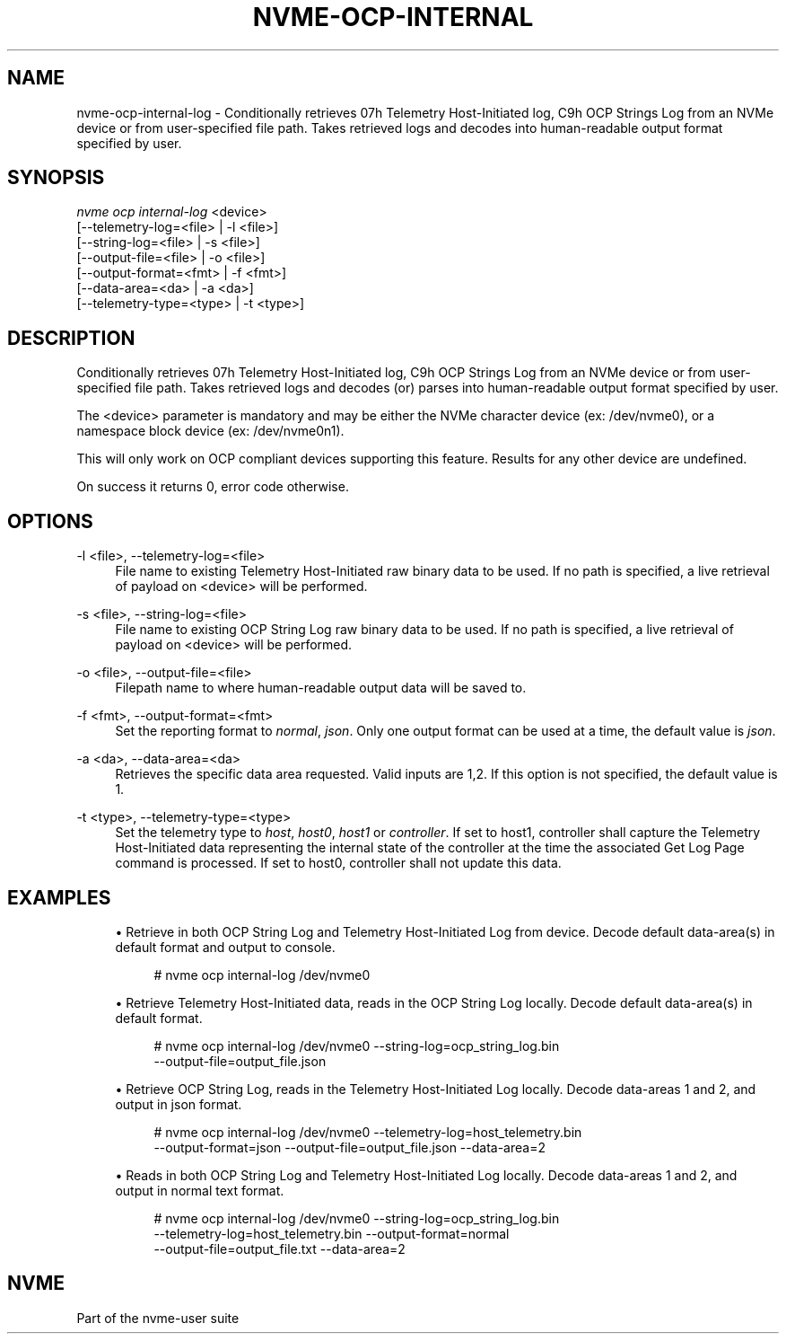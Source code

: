 '\" t
.\"     Title: nvme-ocp-internal-log
.\"    Author: [FIXME: author] [see http://www.docbook.org/tdg5/en/html/author]
.\" Generator: DocBook XSL Stylesheets vsnapshot <http://docbook.sf.net/>
.\"      Date: 07/25/2025
.\"    Manual: NVMe Manual
.\"    Source: NVMe
.\"  Language: English
.\"
.TH "NVME\-OCP\-INTERNAL\" "1" "07/25/2025" "NVMe" "NVMe Manual"
.\" -----------------------------------------------------------------
.\" * Define some portability stuff
.\" -----------------------------------------------------------------
.\" ~~~~~~~~~~~~~~~~~~~~~~~~~~~~~~~~~~~~~~~~~~~~~~~~~~~~~~~~~~~~~~~~~
.\" http://bugs.debian.org/507673
.\" http://lists.gnu.org/archive/html/groff/2009-02/msg00013.html
.\" ~~~~~~~~~~~~~~~~~~~~~~~~~~~~~~~~~~~~~~~~~~~~~~~~~~~~~~~~~~~~~~~~~
.ie \n(.g .ds Aq \(aq
.el       .ds Aq '
.\" -----------------------------------------------------------------
.\" * set default formatting
.\" -----------------------------------------------------------------
.\" disable hyphenation
.nh
.\" disable justification (adjust text to left margin only)
.ad l
.\" -----------------------------------------------------------------
.\" * MAIN CONTENT STARTS HERE *
.\" -----------------------------------------------------------------
.SH "NAME"
nvme-ocp-internal-log \- Conditionally retrieves 07h Telemetry Host\-Initiated log, C9h OCP Strings Log from an NVMe device or from user\-specified file path\&. Takes retrieved logs and decodes into human\-readable output format specified by user\&.
.SH "SYNOPSIS"
.sp
.nf
\fInvme ocp internal\-log\fR <device>
                        [\-\-telemetry\-log=<file> | \-l <file>]
                        [\-\-string\-log=<file> | \-s <file>]
                        [\-\-output\-file=<file> | \-o <file>]
                        [\-\-output\-format=<fmt> | \-f <fmt>]
                        [\-\-data\-area=<da> | \-a <da>]
                        [\-\-telemetry\-type=<type> | \-t <type>]
.fi
.SH "DESCRIPTION"
.sp
Conditionally retrieves 07h Telemetry Host\-Initiated log, C9h OCP Strings Log from an NVMe device or from user\-specified file path\&. Takes retrieved logs and decodes (or) parses into human\-readable output format specified by user\&.
.sp
The <device> parameter is mandatory and may be either the NVMe character device (ex: /dev/nvme0), or a namespace block device (ex: /dev/nvme0n1)\&.
.sp
This will only work on OCP compliant devices supporting this feature\&. Results for any other device are undefined\&.
.sp
On success it returns 0, error code otherwise\&.
.SH "OPTIONS"
.PP
\-l <file>, \-\-telemetry\-log=<file>
.RS 4
File name to existing Telemetry Host\-Initiated raw binary data to be used\&. If no path is specified, a live retrieval of payload on <device> will be performed\&.
.RE
.PP
\-s <file>, \-\-string\-log=<file>
.RS 4
File name to existing OCP String Log raw binary data to be used\&. If no path is specified, a live retrieval of payload on <device> will be performed\&.
.RE
.PP
\-o <file>, \-\-output\-file=<file>
.RS 4
Filepath name to where human\-readable output data will be saved to\&.
.RE
.PP
\-f <fmt>, \-\-output\-format=<fmt>
.RS 4
Set the reporting format to
\fInormal\fR,
\fIjson\fR\&. Only one output format can be used at a time, the default value is
\fIjson\fR\&.
.RE
.PP
\-a <da>, \-\-data\-area=<da>
.RS 4
Retrieves the specific data area requested\&. Valid inputs are 1,2\&. If this option is not specified, the default value is 1\&.
.RE
.PP
\-t <type>, \-\-telemetry\-type=<type>
.RS 4
Set the telemetry type to
\fIhost\fR,
\fIhost0\fR,
\fIhost1\fR
or
\fIcontroller\fR\&. If set to host1, controller shall capture the Telemetry Host\-Initiated data representing the internal state of the controller at the time the associated Get Log Page command is processed\&. If set to host0, controller shall not update this data\&.
.RE
.SH "EXAMPLES"
.sp
.RS 4
.ie n \{\
\h'-04'\(bu\h'+03'\c
.\}
.el \{\
.sp -1
.IP \(bu 2.3
.\}
Retrieve in both OCP String Log and Telemetry Host\-Initiated Log from device\&. Decode default data\-area(s) in default format and output to console\&.
.sp
.if n \{\
.RS 4
.\}
.nf
# nvme ocp internal\-log /dev/nvme0
.fi
.if n \{\
.RE
.\}
.RE
.sp
.RS 4
.ie n \{\
\h'-04'\(bu\h'+03'\c
.\}
.el \{\
.sp -1
.IP \(bu 2.3
.\}
Retrieve Telemetry Host\-Initiated data, reads in the OCP String Log locally\&. Decode default data\-area(s) in default format\&.
.sp
.if n \{\
.RS 4
.\}
.nf
# nvme ocp internal\-log /dev/nvme0 \-\-string\-log=ocp_string_log\&.bin
 \-\-output\-file=output_file\&.json
.fi
.if n \{\
.RE
.\}
.RE
.sp
.RS 4
.ie n \{\
\h'-04'\(bu\h'+03'\c
.\}
.el \{\
.sp -1
.IP \(bu 2.3
.\}
Retrieve OCP String Log, reads in the Telemetry Host\-Initiated Log locally\&. Decode data\-areas 1 and 2, and output in json format\&.
.sp
.if n \{\
.RS 4
.\}
.nf
# nvme ocp internal\-log /dev/nvme0 \-\-telemetry\-log=host_telemetry\&.bin
 \-\-output\-format=json \-\-output\-file=output_file\&.json \-\-data\-area=2
.fi
.if n \{\
.RE
.\}
.RE
.sp
.RS 4
.ie n \{\
\h'-04'\(bu\h'+03'\c
.\}
.el \{\
.sp -1
.IP \(bu 2.3
.\}
Reads in both OCP String Log and Telemetry Host\-Initiated Log locally\&. Decode data\-areas 1 and 2, and output in normal text format\&.
.sp
.if n \{\
.RS 4
.\}
.nf
# nvme ocp internal\-log /dev/nvme0 \-\-string\-log=ocp_string_log\&.bin
 \-\-telemetry\-log=host_telemetry\&.bin \-\-output\-format=normal
 \-\-output\-file=output_file\&.txt \-\-data\-area=2
.fi
.if n \{\
.RE
.\}
.RE
.SH "NVME"
.sp
Part of the nvme\-user suite
